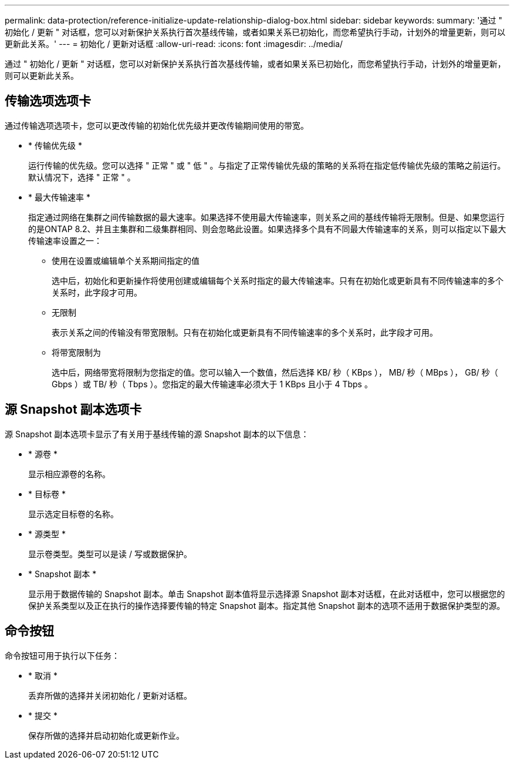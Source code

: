 ---
permalink: data-protection/reference-initialize-update-relationship-dialog-box.html 
sidebar: sidebar 
keywords:  
summary: '通过 " 初始化 / 更新 " 对话框，您可以对新保护关系执行首次基线传输，或者如果关系已初始化，而您希望执行手动，计划外的增量更新，则可以更新此关系。' 
---
= 初始化 / 更新对话框
:allow-uri-read: 
:icons: font
:imagesdir: ../media/


[role="lead"]
通过 " 初始化 / 更新 " 对话框，您可以对新保护关系执行首次基线传输，或者如果关系已初始化，而您希望执行手动，计划外的增量更新，则可以更新此关系。



== 传输选项选项卡

通过传输选项选项卡，您可以更改传输的初始化优先级并更改传输期间使用的带宽。

* * 传输优先级 *
+
运行传输的优先级。您可以选择 " 正常 " 或 " 低 " 。与指定了正常传输优先级的策略的关系将在指定低传输优先级的策略之前运行。默认情况下，选择 " 正常 " 。

* * 最大传输速率 *
+
指定通过网络在集群之间传输数据的最大速率。如果选择不使用最大传输速率，则关系之间的基线传输将无限制。但是、如果您运行的是ONTAP 8.2、并且主集群和二级集群相同、则会忽略此设置。如果选择多个具有不同最大传输速率的关系，则可以指定以下最大传输速率设置之一：

+
** 使用在设置或编辑单个关系期间指定的值
+
选中后，初始化和更新操作将使用创建或编辑每个关系时指定的最大传输速率。只有在初始化或更新具有不同传输速率的多个关系时，此字段才可用。

** 无限制
+
表示关系之间的传输没有带宽限制。只有在初始化或更新具有不同传输速率的多个关系时，此字段才可用。

** 将带宽限制为
+
选中后，网络带宽将限制为您指定的值。您可以输入一个数值，然后选择 KB/ 秒（ KBps ）， MB/ 秒（ MBps ）， GB/ 秒（ Gbps ）或 TB/ 秒（ Tbps ）。您指定的最大传输速率必须大于 1 KBps 且小于 4 Tbps 。







== 源 Snapshot 副本选项卡

源 Snapshot 副本选项卡显示了有关用于基线传输的源 Snapshot 副本的以下信息：

* * 源卷 *
+
显示相应源卷的名称。

* * 目标卷 *
+
显示选定目标卷的名称。

* * 源类型 *
+
显示卷类型。类型可以是读 / 写或数据保护。

* * Snapshot 副本 *
+
显示用于数据传输的 Snapshot 副本。单击 Snapshot 副本值将显示选择源 Snapshot 副本对话框，在此对话框中，您可以根据您的保护关系类型以及正在执行的操作选择要传输的特定 Snapshot 副本。指定其他 Snapshot 副本的选项不适用于数据保护类型的源。





== 命令按钮

命令按钮可用于执行以下任务：

* * 取消 *
+
丢弃所做的选择并关闭初始化 / 更新对话框。

* * 提交 *
+
保存所做的选择并启动初始化或更新作业。



